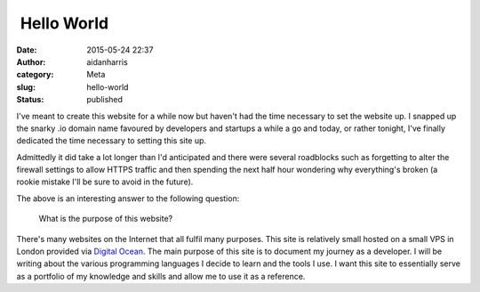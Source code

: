  Hello World
############
:date: 2015-05-24 22:37
:author: aidanharris
:category: Meta
:slug: hello-world
:status: published

I've meant to create this website for a while now but haven't had the
time necessary to set the website up. I snapped up the snarky .io domain
name favoured by developers and startups a while a go and today, or
rather tonight, I've finally dedicated the time necessary to setting
this site up.

Admittedly it did take a lot longer than I'd anticipated and there were
several roadblocks such as forgetting to alter the firewall settings to
allow HTTPS traffic and then spending the next half hour wondering why
everything's broken (a rookie mistake I'll be sure to avoid in the
future).

The above is an interesting answer to the following question:

    What is the purpose of this website?

There's many websites on the Internet that all fulfil many purposes.
This site is relatively small hosted on a small VPS in London provided
via `Digital
Ocean <https://www.digitalocean.com/?refcode=a285f2bc1129>`__. The main
purpose of this site is to document my journey as a developer. I will be
writing about the various programming languages I decide to learn and
the tools I use. I want this site to essentially serve as a portfolio of
my knowledge and skills and allow me to use it as a reference.
